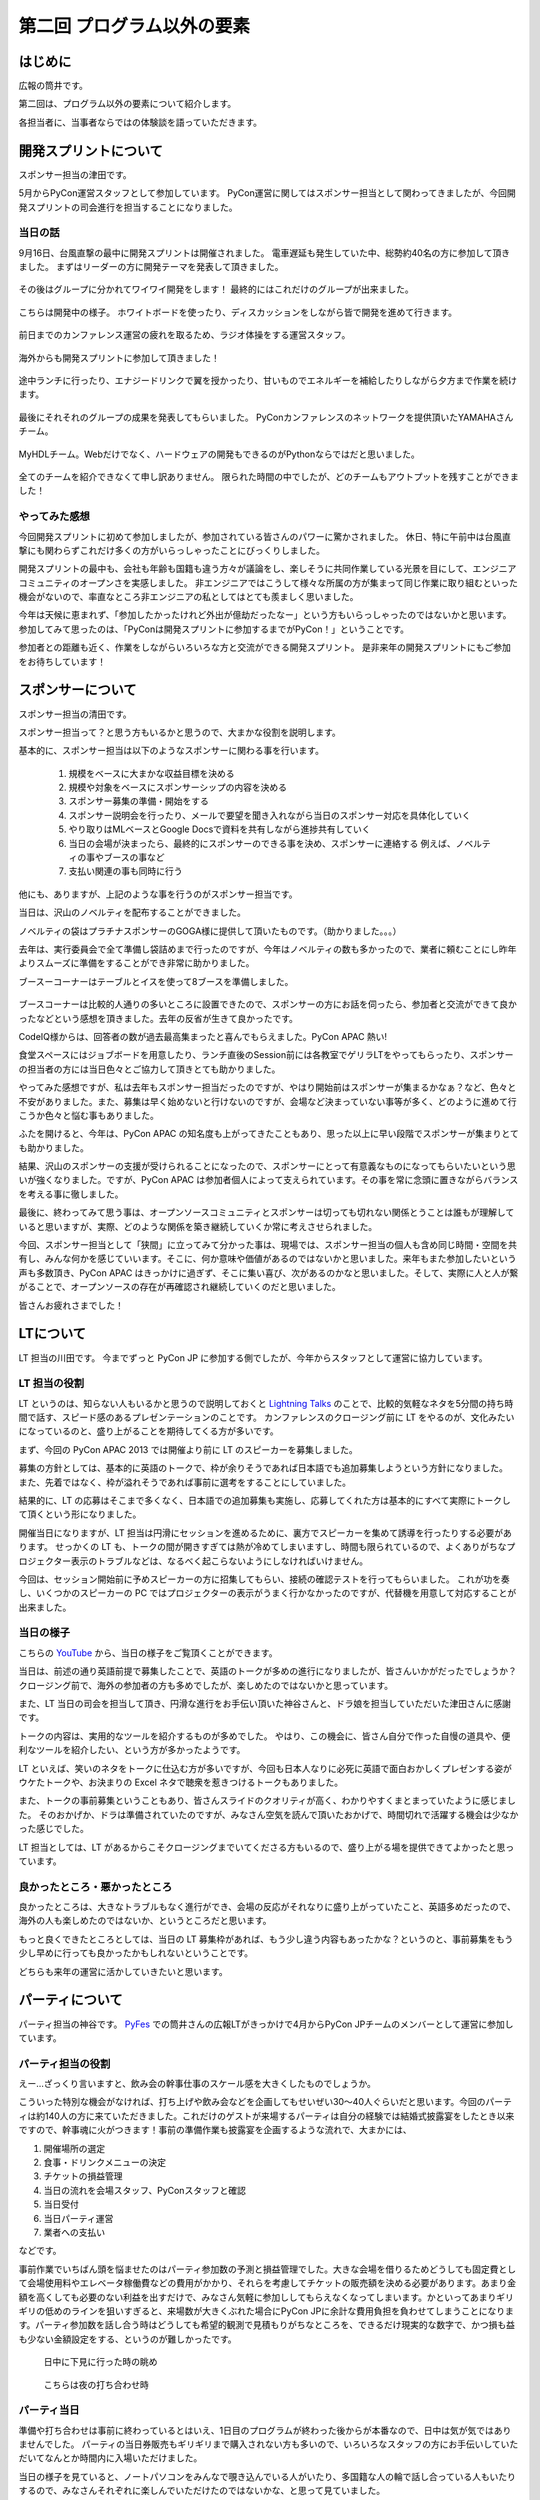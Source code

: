 ==========================================
 第二回 プログラム以外の要素
==========================================

.. image:: /_static/pycon-apac-logo-s.png
   :target: http://apac-2013.pycon.jp/

はじめに
========

広報の筒井です。

第二回は、プログラム以外の要素について紹介します。

各担当者に、当事者ならではの体験談を語っていただきます。

開発スプリントについて
======================

スポンサー担当の津田です。

5月からPyCon運営スタッフとして参加しています。
PyCon運営に関してはスポンサー担当として関わってきましたが、今回開発スプリントの司会進行を担当することになりました。

当日の話
--------

9月16日、台風直撃の最中に開発スプリントは開催されました。
電車遅延も発生していた中、総勢約40名の方に参加して頂きました。
まずはリーダーの方に開発テーマを発表して頂きました。

.. figure:: /_static/sprint_start.*
    :width: 500

その後はグループに分かれてワイワイ開発をします！
最終的にはこれだけのグループが出来ました。

.. figure:: /_static/sprint_group.*
    :width: 500

こちらは開発中の様子。
ホワイトボードを使ったり、ディスカッションをしながら皆で開発を進めて行きます。

.. figure:: /_static/sprint_discussion01.*
    :width: 500

.. figure:: /_static/sprint_discussion02.*
    :width: 500

.. figure:: /_static/sprint_discussion03.*
    :width: 500

前日までのカンファレンス運営の疲れを取るため、ラジオ体操をする運営スタッフ。

.. figure:: /_static/sprint_exercise.*
    :width: 500

海外からも開発スプリントに参加して頂きました！

.. figure:: /_static/sprint_foreign.*
    :width: 500

途中ランチに行ったり、エナジードリンクで翼を授かったり、甘いものでエネルギーを補給したりしながら夕方まで作業を続けます。

.. figure:: /_static/sprint_energy_drink.*
    :width: 500

.. figure:: /_static/sprint_sweets.*
    :width: 500

最後にそれそれのグループの成果を発表してもらいました。
PyConカンファレンスのネットワークを提供頂いたYAMAHAさんチーム。

.. figure:: /_static/sprint_yamaha.*
    :width: 500

MyHDLチーム。Webだけでなく、ハードウェアの開発もできるのがPythonならではだと思いました。

.. figure:: /_static/sprint_myhdl.*
    :width: 500

全てのチームを紹介できなくて申し訳ありません。
限られた時間の中でしたが、どのチームもアウトプットを残すことができました！

やってみた感想
--------------

今回開発スプリントに初めて参加しましたが、参加されている皆さんのパワーに驚かされました。
休日、特に午前中は台風直撃にも関わらずこれだけ多くの方がいらっしゃったことにびっくりしました。

開発スプリントの最中も、会社も年齢も国籍も違う方々が議論をし、楽しそうに共同作業している光景を目にして、エンジニアコミュニティのオープンさを実感しました。
非エンジニアではこうして様々な所属の方が集まって同じ作業に取り組むといった機会がないので、率直なところ非エンジニアの私としてはとても羨ましく思いました。

今年は天候に恵まれず、「参加したかったけれど外出が億劫だったなー」という方もいらっしゃったのではないかと思います。
参加してみて思ったのは、「PyConは開発スプリントに参加するまでがPyCon！」ということです。

参加者との距離も近く、作業をしながらいろいろな方と交流ができる開発スプリント。
是非来年の開発スプリントにもご参加をお待ちしています！

スポンサーについて
==================

スポンサー担当の清田です。

スポンサー担当って？と思う方もいるかと思うので、大まかな役割を説明します。

基本的に、スポンサー担当は以下のようなスポンサーに関わる事を行います。

    1. 規模をベースに大まかな収益目標を決める
    2. 規模や対象をベースにスポンサーシップの内容を決める
    3. スポンサー募集の準備・開始をする
    4. スポンサー説明会を行ったり、メールで要望を聞き入れながら当日のスポンサー対応を具体化していく
    5. やり取りはMLベースとGoogle Docsで資料を共有しながら進捗共有していく
    6. 当日の会場が決まったら、最終的にスポンサーのできる事を決め、スポンサーに連絡する 例えば、ノベルティの事やブースの事など
    7. 支払い関連の事も同時に行う

他にも、ありますが、上記のような事を行うのがスポンサー担当です。

当日は、沢山のノベルティを配布することができました。

ノベルティの袋はプラチナスポンサーのGOGA様に提供して頂いたものです。（助かりました。。。）

去年は、実行委員会で全て準備し袋詰めまで行ったのですが、今年はノベルティの数も多かったので、業者に頼むことにし昨年よりスムーズに準備をすることができ非常に助かりました。

ブースーコーナーはテーブルとイスを使って8ブースを準備しました。

.. figure:: /_static/sponsor_booth01.*
    :width: 500

.. figure:: /_static/sponsor_booth02.*
    :width: 500

.. figure:: /_static/sponsor_booth03.*
    :width: 500

ブースコーナーは比較的人通りの多いところに設置できたので、スポンサーの方にお話を伺ったら、参加者と交流ができて良かったなどという感想を頂きました。去年の反省が生きて良かったです。

CodeIQ様からは、回答者の数が過去最高集まったと喜んでもらえました。PyCon APAC 熱い!

食堂スペースにはジョブボードを用意したり、ランチ直後のSession前には各教室でゲリラLTをやってもらったり、スポンサーの担当者の方には当日色々とご協力して頂きとても助かりました。

やってみた感想ですが、私は去年もスポンサー担当だったのですが、やはり開始前はスポンサーが集まるかなぁ？など、色々と不安がありました。また、募集は早く始めないと行けないのですが、会場など決まっていない事等が多く、どのように進めて行こうか色々と悩む事もありました。

ふたを開けると、今年は、PyCon APAC の知名度も上がってきたこともあり、思った以上に早い段階でスポンサーが集まりとても助かりました。

結果、沢山のスポンサーの支援が受けられることになったので、スポンサーにとって有意義なものになってもらいたいという思いが強くなりました。ですが、PyCon APAC は参加者個人によって支えられています。その事を常に念頭に置きながらバランスを考える事に徹しました。

最後に、終わってみて思う事は、オープンソースコミュニティとスポンサーは切っても切れない関係とうことは誰もが理解していると思いますが、実際、どのような関係を築き継続していくか常に考えさせられました。

今回、スポンサー担当として「狭間」に立ってみて分かった事は、現場では、スポンサー担当の個人も含め同じ時間・空間を共有し、みんな何かを感じていいます。そこに、何か意味や価値があるのではないかと思いました。来年もまた参加したいという声も多数頂き、PyCon APAC はきっかけに過ぎず、そこに集い喜び、次があるのかなと思いました。そして、実際に人と人が繋がることで、オープンソースの存在が再確認され継続していくのだと思いました。

皆さんお疲れさまでした！

LTについて
==========

LT 担当の川田です。
今までずっと PyCon JP に参加する側でしたが、今年からスタッフとして運営に協力しています。

LT 担当の役割
-------------
LT というのは、知らない人もいるかと思うので説明しておくと `Lightning Talks <http://ja.wikipedia.org/wiki/%E3%83%A9%E3%82%A4%E3%83%88%E3%83%8B%E3%83%B3%E3%82%B0%E3%83%88%E3%83%BC%E3%82%AF>`_ のことで、比較的気軽なネタを5分間の持ち時間で話す、スピード感のあるプレゼンテーションのことです。
カンファレンスのクロージング前に LT をやるのが、文化みたいになっているのと、盛り上がることを期待してくる方が多いです。

まず、今回の PyCon APAC 2013 では開催より前に LT のスピーカーを募集しました。

募集の方針としては、基本的に英語のトークで、枠が余りそうであれば日本語でも追加募集しようという方針になりました。
また、先着ではなく、枠が溢れそうであれば事前に選考をすることにしていました。

結果的に、LT の応募はそこまで多くなく、日本語での追加募集も実施し、応募してくれた方は基本的にすべて実際にトークして頂くという形になりました。

開催当日になりますが、LT 担当は円滑にセッションを進めるために、裏方でスピーカーを集めて誘導を行ったりする必要があります。
せっかくの LT も、トークの間が開きすぎては熱が冷めてしまいますし、時間も限られているので、よくありがちなプロジェクター表示のトラブルなどは、なるべく起こらないようにしなければいけません。

今回は、セッション開始前に予めスピーカーの方に招集してもらい、接続の確認テストを行ってもらいました。
これが功を奏し、いくつかのスピーカーの PC ではプロジェクターの表示がうまく行かなかったのですが、代替機を用意して対応することが出来ました。

当日の様子
----------
こちらの `YouTube <http://www.youtube.com/watch?v=aRcTWeKJRTM>`_ から、当日の様子をご覧頂くことができます。

当日は、前述の通り英語前提で募集したことで、英語のトークが多めの進行になりましたが、皆さんいかがだったでしょうか？
クロージング前で、海外の参加者の方も多めでしたが、楽しめたのではないかと思っています。

また、LT 当日の司会を担当して頂き、円滑な進行をお手伝い頂いた神谷さんと、ドラ娘を担当していただいた津田さんに感謝です。

トークの内容は、実用的なツールを紹介するものが多めでした。
やはり、この機会に、皆さん自分で作った自慢の道具や、便利なツールを紹介したい、という方が多かったようです。

LT といえば、笑いのネタをトークに仕込む方が多いですが、今回も日本人なりに必死に英語で面白おかしくプレゼンする姿がウケたトークや、お決まりの Excel ネタで聴衆を惹きつけるトークもありました。

また、トークの事前募集ということもあり、皆さんスライドのクオリティが高く、わかりやすくまとまっていたように感じました。
そのおかげか、ドラは準備されていたのですが、みなさん空気を読んで頂いたおかげで、時間切れで活躍する機会は少なかった感じでした。

LT 担当としては、LT があるからこそクロージングまでいてくださる方もいるので、盛り上がる場を提供できてよかったと思っています。

良かったところ・悪かったところ
------------------------------
良かったところは、大きなトラブルもなく進行ができ、会場の反応がそれなりに盛り上がっていたこと、英語多めだったので、海外の人も楽しめたのではないか、というところだと思います。

もっと良くできたところとしては、当日の LT 募集枠があれば、もう少し違う内容もあったかな？というのと、事前募集をもう少し早めに行っても良かったかもしれないということです。

どちらも来年の運営に活かしていきたいと思います。

パーティについて
================

パーティ担当の神谷です。 `PyFes <http://connpass.com/series/162/>`_ での筒井さんの広報LTがきっかけで4月からPyCon JPチームのメンバーとして運営に参加しています。

パーティ担当の役割
------------------
えー…ざっくり言いますと、飲み会の幹事仕事のスケール感を大きくしたものでしょうか。

こういった特別な機会がなければ、打ち上げや飲み会などを企画してもせいぜい30〜40人ぐらいだと思います。今回のパーティは約140人の方に来ていただきました。これだけのゲストが来場するパーティは自分の経験では結婚式披露宴をしたとき以来ですので、幹事魂に火がつきます！事前の準備作業も披露宴を企画するような流れで、大まかには、

1. 開催場所の選定
2. 食事・ドリンクメニューの決定
3. チケットの損益管理
4. 当日の流れを会場スタッフ、PyConスタッフと確認
5. 当日受付
6. 当日パーティ運営
7. 業者への支払い

などです。

事前作業でいちばん頭を悩ませたのはパーティ参加数の予測と損益管理でした。大きな会場を借りるためどうしても固定費として会場使用料やエレベータ稼働費などの費用がかかり、それらを考慮してチケットの販売額を決める必要があります。あまり金額を高くしても必要のない利益を出すだけで、みなさん気軽に参加ししてもらえなくなってしまいます。かといってあまりギリギリの低めのラインを狙いすぎると、来場数が大きくぶれた場合にPyCon JPに余計な費用負担を負わせてしまうことになります。パーティ参加数を話し合う時はどうしても希望的観測で見積もりがちなところを、できるだけ現実的な数字で、かつ損も益も少ない金額設定をする、というのが難しかったです。


.. figure:: /_static/party_daytime.*
   :width: 500

   日中に下見に行った時の眺め

.. figure:: /_static/party_night.*
   :width: 500

   こちらは夜の打ち合わせ時


パーティ当日
------------
準備や打ち合わせは事前に終わっているとはいえ、1日目のプログラムが終わった後からが本番なので、日中は気が気ではありませんでした。
パーティの当日券販売もギリギリまで購入されない方も多いので、いろいろなスタッフの方にお手伝いしていただいてなんとか時間内に入場いただけました。

当日の様子を見ていると、ノートパソコンをみんなで覗き込んでいる人がいたり、多国籍な人の輪で話し合っている人もいたりするので、みなさんそれぞれに楽しんでいただけたのではないかな、と思って見ていました。

目指していたのは、「はじめと終わりはメリハリをつけて、それ以外はできるだけ自由に」というような雰囲気でした。
座長の寺田さんの乾杯の音頭から始まり最後の一本締めまで、DJパフォーマンスあり、飛び込みLTあり、プレゼント抽選会あり…中身のない単なる飲み会になってしまうのではないかと当日までは心配だったのですが、終わってみてみればやりたかったことができたと思います。


.. figure:: /_static/party_overview.*
   :width: 500

   こんな感じで大盛況

.. figure:: /_static/party_table_chat.*
   :width: 500

   テーブルで楽しそうに話してたり

.. figure:: /_static/party_handson.*
   :width: 500

   なにやらやっていたり

.. figure:: /_static/party_present.*
   :width: 500

   プレゼント抽選会もありました



宴は終わり…
------------
一番やっていて楽しかったのはみんなと一緒に何かをやる、という体験でした。パーティ当日には当日割り振りのあったスタッフ以外にも、手の空いている人が率先して手伝ってくださり、みんなボランティアなのに、いやだからこそなのか、目の前のものをよくしようと人がどんどん集まってきて動く！

今年3月になるまで一度もPython界隈には顔を出したことがなかったので、おそらく運営委員の方達には最初「何者？」っと思われていたかと思います。そんな何を任せられるかわからない相手にもちょっとずつ仕事を任せてくださったり、最後のあたりは細かな指示なく一任だったりと、頼りにされるのは本当にうれしかったです。

良かったところ・悪かったところ
------------------------------
良かったところ
    * メリハリよく、自由な雰囲気でできたところ
    * なかなか個人では行かないような素敵な場所（都庁展望台）で開催できた

もっと良くできたところ
    * 6,000円よりはもっと安くしたかった（でもあれでも結構精一杯だったんです！）
    * 140人であればもう少し小さめの会場で一体感がある方が良かった
    * LTは最初に持ってきてしまった方が良かったかな…そうすればその後も雰囲気で飛び入りでやってくれる方がもっといたかも


まとめと次回
============

広報の筒井です。今回は、プログラム以外の要素について紹介しました。

次回は、PyCon APAC 2013 in Japanを支えた裏方の人々についてです。

あまり表に出ない人たちですが、裏方の視点ならではの体験談を紹介します。
